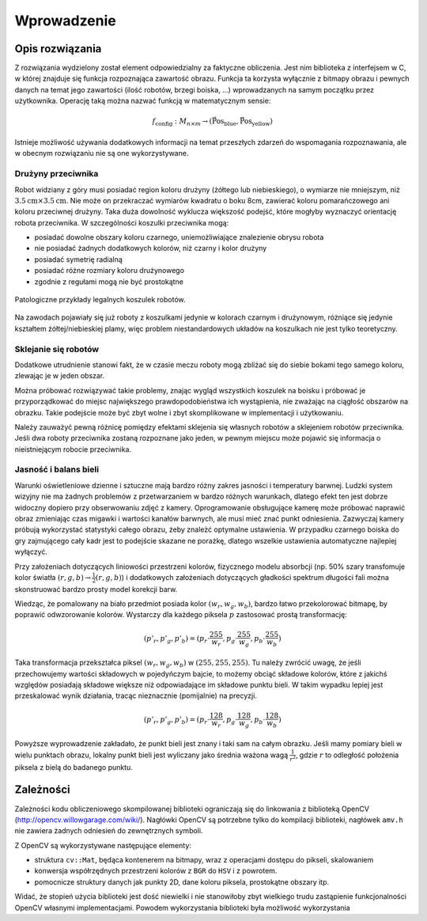 
Wprowadzenie
------------

Opis rozwiązania
****************

Z rozwiązania wydzielony został element odpowiedzialny za faktyczne obliczenia.
Jest nim biblioteka z interfejsem w C, w której znajduje się funkcja 
rozpoznająca zawartość obrazu. Funkcja ta korzysta wyłącznie z bitmapy obrazu
i pewnych danych na temat jego zawartości (ilość robotów, brzegi boiska, ...)
wprowadzanych na samym początku przez użytkownika. Operację taką można 
nazwać funkcją w matematycznym sensie:

.. math:: 

    f_{\mathrm{config}}: M_{n\times m} \to (\mathrm{\vec{Pos}_{blue}},\mathrm{\vec{Pos}_{yellow}})

Istnieje możliwość używania dodatkowych informacji na temat przeszłych zdarzeń
do wspomagania rozpoznawania, ale w obecnym rozwiązaniu nie są one 
wykorzystywane.


Drużyny przeciwnika
^^^^^^^^^^^^^^^^^^^

Robot widziany z góry musi posiadać region koloru drużyny (żółtego lub 
niebieskiego), o wymiarze nie mniejszym, niż
:math:`3.5\mathrm{cm}\times 3.5\mathrm{cm}`. Nie może on przekraczać wymiarów
kwadratu o boku 8cm, zawierać koloru pomarańczowego ani koloru przeciwnej 
drużyny. Taka duża dowolność wyklucza większość podejść, które mogłyby 
wyznaczyć orientację robota przeciwnika. W szczególności koszulki przeciwnika 
mogą:

* posiadać dowolne obszary koloru czarnego, uniemożliwiające znalezienie obrysu
  robota
* nie posiadać żadnych dodatkowych kolorów, niż czarny i kolor drużyny
* posiadać symetrię radialną
* posiadać różne rozmiary koloru drużynowego
* zgodnie z regułami mogą nie być prostokątne

.. figure:: /legal.png
    :width: 160pt
    :height: 40pt
    :align: center

    Patologiczne przykłady legalnych koszulek robotów.

Na zawodach pojawiały się już roboty z koszulkami jedynie w kolorach czarnym i 
drużynowym, różniące się jedynie kształtem żółtej/niebieskiej plamy, więc 
problem niestandardowych układów na koszulkach nie jest tylko teoretyczny. 


Sklejanie się robotów
^^^^^^^^^^^^^^^^^^^^^

Dodatkowe utrudnienie stanowi fakt, że w czasie meczu roboty mogą zbliżać się do
siebie bokami tego samego koloru, zlewając je w jeden obszar. 

.. image:: /collision.png
    :width: 64pt
    :height: 64pt
    :align: center

Można próbować rozwiązywać takie problemy, znając wygląd wszystkich koszulek na
boisku i próbować je przyporządkować do miejsc największego prawdopodobieństwa
ich wystąpienia, nie zważając na ciągłość obszarów na obrazku. Takie podejście
może być zbyt wolne i zbyt skomplikowane w implementacji i użytkowaniu. 

Należy zauważyć pewną różnicę pomiędzy efektami sklejenia się własnych robotów 
a sklejeniem robotów przeciwnika. Jeśli dwa roboty przeciwnika zostaną rozpoznane jako jeden, 
w pewnym miejscu może pojawić się informacja o nieistniejącym robocie przeciwnika.


Jasność i balans bieli
^^^^^^^^^^^^^^^^^^^^^^

Warunki oświetleniowe dzienne i sztuczne mają bardzo różny zakres jasności 
i temperatury barwnej. Ludzki system wizyjny nie ma żadnych problemów z
przetwarzaniem w bardzo różnych warunkach, dlatego efekt ten jest dobrze
widoczny dopiero przy obserwowaniu zdjęć z kamery. Oprogramowanie obsługujące 
kamerę może próbować naprawić obraz zmieniając czas migawki i wartości kanałów 
barwnych, ale musi mieć znać punkt odniesienia. Zazwyczaj kamery próbują 
wykorzystać statystyki całego obrazu, żeby znależć optymalne ustawienia.
W przypadku czarnego boiska do gry zajmującego cały kadr jest to podejście 
skazane ne porażkę, dlatego wszelkie ustawienia automatyczne najlepiej wyłączyć.

Przy założeniach dotyczących liniowości przestrzeni kolorów, 
fizycznego modelu absorbcji (np. 50% szary transfomuje kolor światła
:math:`(r, g, b)\to \frac{1}{2}(r, g, b)`) i dodatkowych założeniach 
dotyczących gładkości spektrum długości fali można skonstruować bardzo prosty 
model korekcji barw.

Wiedząc, że pomalowany na biało przedmiot posiada kolor :math:`(w_r, w_g, w_b)`,
bardzo łatwo przekolorować bitmapę, by poprawić odwzorowanie kolorów. Wystarczy 
dla każdego piksela :math:`p` zastosować prostą transformację: 

.. math::
    (p'_r, p'_g, p'_b) = (p_r\cdot\frac{255}{w_r}, p_g\cdot\frac{255}{w_g}, p_b\cdot\frac{255}{w_b})

Taka transformacja przekształca piksel :math:`(w_r, w_g, w_b)` w 
:math:`(255, 255, 255)`. Tu należy zwrócić uwagę, że jeśli przechowujemy 
wartości składowych w pojedyńczym bajcie, to możemy obciąć składowe kolorów, 
które z jakichś względów posiadają składowe większe niż odpowiadające im 
składowe punktu bieli. W takim wypadku lepiej jest przeskalować wynik działania,
tracąc nieznacznie (pomijalnie) na precyzji.

.. math::
    (p'_r, p'_g, p'_b) = (p_r\cdot\frac{128}{w_r}, p_g\cdot\frac{128}{w_g}, p_b\cdot\frac{128}{w_b})

Powyższe wyprowadzenie zakładało, że punkt bieli jest znany i taki sam na całym 
obrazku. Jeśli mamy pomiary bieli w wielu punktach obrazu, lokalny punkt bieli
jest wyliczany jako średnia ważona  wagą :math:`\frac{1}{r^2}`, 
gdzie :math:`r` to odległość położenia piksela z bielą do badanego punktu.

..
    Mieszanie się kolorów
    ^^^^^^^^^^^^^^^^^^^^^



Zależności
**********

Zależności kodu obliczeniowego skompilowanej biblioteki ograniczają się do 
linkowania z biblioteką OpenCV (http://opencv.willowgarage.com/wiki/). Nagłówki
OpenCV są potrzebne tylko do kompilacji biblioteki, nagłówek ``amv.h`` nie 
zawiera żadnych odniesień do zewnętrznych symboli.

Z OpenCV są wykorzystywane następujące elementy:

* struktura ``cv::Mat``, będąca kontenerem na bitmapy, wraz z operacjami dostępu
  do pikseli, skalowaniem 
* konwersja współrzędnych przestrzeni kolorów z ``BGR`` do ``HSV`` i z powrotem.
* pomocnicze struktury danych jak punkty 2D, dane koloru piksela, prostokątne 
  obszary itp.

Widać, że stopień użycia biblioteki jest dość niewielki i nie stanowiłoby zbyt
wielkiego trudu zastąpienie funkcjonalności OpenCV własnymi implementacjami.
Powodem wykorzystania biblioteki była możliwość wykorzystania 


